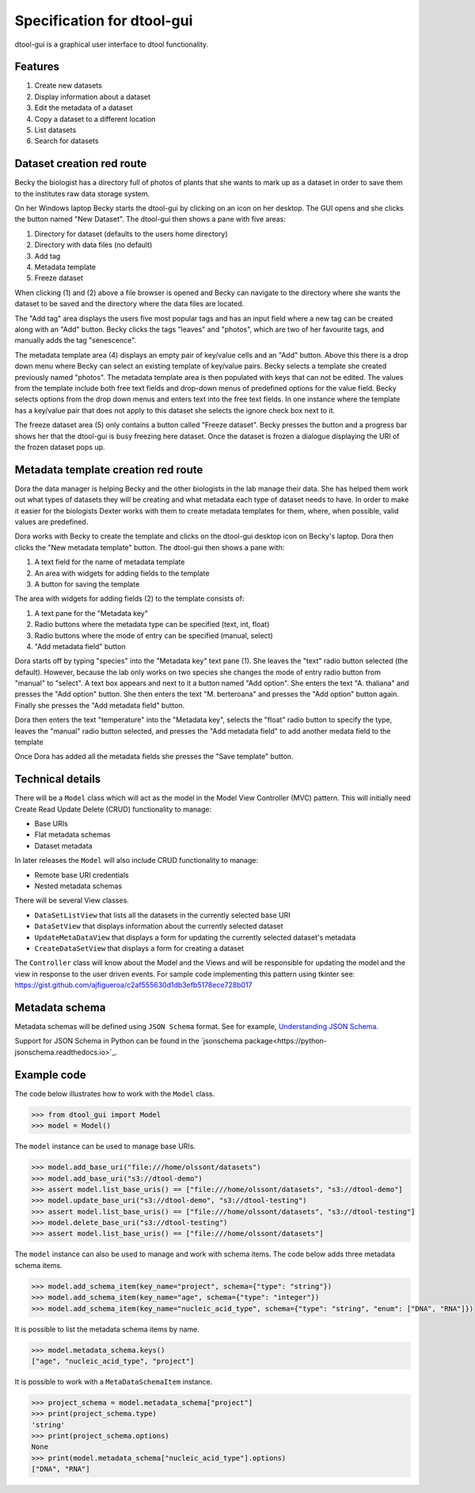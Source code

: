 Specification for dtool-gui
===========================

dtool-gui is a graphical user interface to dtool functionality.

Features
--------

1. Create new datasets
2. Display information about a dataset
3. Edit the metadata of a dataset
4. Copy a dataset to a different location
5. List datasets 
6. Search for datasets

Dataset creation red route
--------------------------

Becky the biologist has a directory full of photos of plants that she wants to
mark up as a dataset in order to save them to the institutes raw data storage
system.

On her Windows laptop Becky starts the dtool-gui by clicking on an icon on her
desktop. The GUI opens and she clicks the button named "New Dataset".  The
dtool-gui then shows a pane with five areas:

1. Directory for dataset (defaults to the users home directory)
2. Directory with data files (no default)
3. Add tag
4. Metadata template
5. Freeze dataset

When clicking (1) and (2) above a file browser is opened and Becky can navigate
to the directory where she wants the dataset to be saved and the directory
where the data files are located.

The "Add tag" area displays the users five most popular tags and has an input
field where a new tag can be created along with an "Add" button. Becky clicks
the tags "leaves" and "photos", which are two of her favourite tags, and
manually adds the tag "senescence".

The metadata template area (4) displays an empty pair of key/value cells and an
"Add" button. Above this there is a drop down menu where Becky can select an
existing template of key/value pairs. Becky selects a template she created
previously named "photos". The metadata template area is then populated with
keys that can not be edited. The values from the template include both free
text fields and drop-down menus of predefined options for the value field.
Becky selects options from the drop down menus and enters text into the free
text fields. In one instance where the template has a key/value pair that does
not apply to this dataset she selects the ignore check box next to it.

The freeze dataset area (5) only contains a button called "Freeze dataset".
Becky presses the button and a progress bar shows her that the dtool-gui is
busy freezing here dataset.  Once the dataset is frozen a dialogue displaying
the URI of the frozen dataset pops up.


Metadata template creation red route
------------------------------------

Dora the data manager is helping Becky and the other biologists in the lab
manage their data. She has helped them work out what types of datasets they will
be creating and what metadata each type of dataset needs to have. In order to
make it easier for the biologists Dexter works with them to create metadata
templates for them, where, when possible, valid values are predefined.

Dora works with Becky to create the template and clicks on the dtool-gui
desktop icon on Becky's laptop. Dora then clicks the "New metadata template"
button. The dtool-gui then shows a pane with:

1. A text field for the name of metadata template
2. An area with widgets for adding fields to the template
3. A button for saving the template

The area with widgets for adding fields (2) to the template consists of:

1. A text pane for the "Metadata key"
2. Radio buttons where the metadata type can be specified (text, int, float)
3. Radio buttons where the mode of entry can be specified (manual, select)
4. "Add metadata field" button

Dora starts off by typing "species" into the "Metadata key" text pane (1).
She leaves the "text" radio button selected (the default). However, because
the lab only works on two species she changes the mode of entry radio button
from "manual" to "select". A text box appears and next to it a button named
"Add option". She enters the text "A. thaliana" and presses the "Add option"
button. She then enters the text "M. berteroana" and presses the "Add option"
button again. Finally she presses the "Add metadata field" button.

Dora then enters the text "temperature" into the "Metadata key", selects the
"float" radio button to specify the type, leaves the "manual" radio button
selected, and presses the "Add metadata field" to add another medata field to
the template

Once Dora has added all the metadata fields she presses the "Save template"
button.


Technical details
-----------------

There will be a ``Model`` class which will act as the model in
the Model View Controller (MVC) pattern. This will initially need Create Read
Update Delete (CRUD) functionality to manage:

- Base URIs
- Flat metadata schemas
- Dataset metadata

In later releases the ``Model`` will also include CRUD functionality to manage:

- Remote base URI credentials
- Nested metadata schemas

There will be several View classes.

- ``DataSetListView`` that lists all the datasets in the currently selected base URI
- ``DataSetView`` that displays information about the currently selected dataset
- ``UpdateMetaDataView`` that displays a form for updating the currently selected dataset's metadata
- ``CreateDataSetView`` that displays a form for creating a dataset

The ``Controller`` class will know about the Model and the Views and will be
responsible for updating the model and the view in response to the user driven
events. For sample code implementing this pattern using tkinter see:
https://gist.github.com/ajfigueroa/c2af555630d1db3efb5178ece728b017


Metadata schema
---------------

Metadata schemas will be defined using ``JSON Schema`` format. See for example,
`Understanding JSON Schema
<http://json-schema.org/understanding-json-schema/index.html>`_.

Support for JSON Schema in Python can be found in the
`jsonschema package<https://python-jsonschema.readthedocs.io>`_.


Example code
------------

The code below illustrates how to work with the ``Model`` class.

.. code-block:: python

    >>> from dtool_gui import Model
    >>> model = Model()

The ``model`` instance can be used to manage base URIs.

.. code-block:: python

    >>> model.add_base_uri("file:///home/olssont/datasets")
    >>> model.add_base_uri("s3://dtool-demo")
    >>> assert model.list_base_uris() == ["file:///home/olssont/datasets", "s3://dtool-demo"]
    >>> model.update_base_uri("s3://dtool-demo", "s3://dtool-testing")
    >>> assert model.list_base_uris() == ["file:///home/olssont/datasets", "s3://dtool-testing"]
    >>> model.delete_base_uri("s3://dtool-testing")
    >>> assert model.list_base_uris() == ["file:///home/olssont/datasets"]

The ``model`` instance can also be used to manage and work with schema items.
The code below adds three metadata schema items.

.. code-block:: python

    >>> model.add_schema_item(key_name="project", schema={"type": "string"})
    >>> model.add_schema_item(key_name="age", schema={"type": "integer"})
    >>> model.add_schema_item(key_name="nucleic_acid_type", schema={"type": "string", "enum": ["DNA", "RNA"]})

It is possible to list the metadata schema items by name.

.. code-block:: python

    >>> model.metadata_schema.keys()
    ["age", "nucleic_acid_type", "project"]

It is possible to work with a ``MetaDataSchemaItem`` instance.

.. code-block:: python

    >>> project_schema = model.metadata_schema["project"]
    >>> print(project_schema.type)
    'string'
    >>> print(project_schema.options)
    None
    >>> print(model.metadata_schema["nucleic_acid_type"].options)
    ["DNA", "RNA"]
